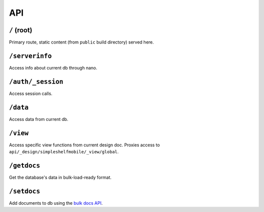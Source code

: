 API
===

``/`` (root)
++++++++++++
Primary route, static content (from ``public`` build directory) served here.

``/serverinfo``
+++++++++++++++
Access info about current db through nano.

``/auth/_session``
++++++++++++++++++
Access session calls.

``/data``
+++++++++
Access data from current db.

``/view``
+++++++++
Access specific view functions from current design doc.  Proxies access to ``api/_design/simpleshelfmobile/_view/global``.

``/getdocs``
++++++++++++
Get the database's data in bulk-load-ready format.

``/setdocs``
++++++++++++
Add documents to db using the `bulk docs API <https://docs.couchdb.org/en/stable/api/database/bulk-api.html#db-bulk-docs>`__.
